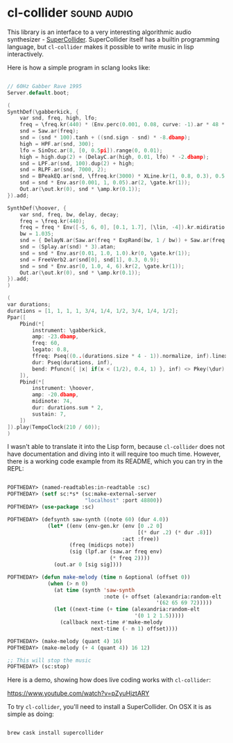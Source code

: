* cl-collider :sound:audio:
:PROPERTIES:
:Documentation: :(
:Docstrings: :(
:Tests:    :(
:Examples: :)
:RepositoryActivity: :)
:CI:       :(
:END:

This library is an interface to a very interesting algorithmic audio
synthesizer - [[https://supercollider.github.io/][SuperCollider]]. SuperCollider itself has a builtin
programming language, but ~cl-collider~ makes it possible to write music
in lisp interactively.

Here is how a simple program in sclang looks like:

#+begin_src C

// 60Hz Gabber Rave 1995
Server.default.boot;

(
SynthDef(\gabberkick, {
    var snd, freq, high, lfo;
    freq = \freq.kr(440) * (Env.perc(0.001, 0.08, curve: -1).ar * 48 * \bend.kr(1)).midiratio;
    snd = Saw.ar(freq);
    snd = (snd * 100).tanh + ((snd.sign - snd) * -8.dbamp);
    high = HPF.ar(snd, 300);
    lfo = SinOsc.ar(8, [0, 0.5pi]).range(0, 0.01);
    high = high.dup(2) + (DelayC.ar(high, 0.01, lfo) * -2.dbamp);
    snd = LPF.ar(snd, 100).dup(2) + high;
    snd = RLPF.ar(snd, 7000, 2);
    snd = BPeakEQ.ar(snd, \ffreq.kr(3000) * XLine.kr(1, 0.8, 0.3), 0.5, 15);
    snd = snd * Env.asr(0.001, 1, 0.05).ar(2, \gate.kr(1));
    Out.ar(\out.kr(0), snd * \amp.kr(0.1));
}).add;

SynthDef(\hoover, {
    var snd, freq, bw, delay, decay;
    freq = \freq.kr(440);
    freq = freq * Env([-5, 6, 0], [0.1, 1.7], [\lin, -4]).kr.midiratio;
    bw = 1.035;
    snd = { DelayN.ar(Saw.ar(freq * ExpRand(bw, 1 / bw)) + Saw.ar(freq * 0.5 * ExpRand(bw, 1 / bw)), 0.01, Rand(0, 0.01)) }.dup(20);
    snd = (Splay.ar(snd) * 3).atan;
    snd = snd * Env.asr(0.01, 1.0, 1.0).kr(0, \gate.kr(1));
    snd = FreeVerb2.ar(snd[0], snd[1], 0.3, 0.9);
    snd = snd * Env.asr(0, 1.0, 4, 6).kr(2, \gate.kr(1));
    Out.ar(\out.kr(0), snd * \amp.kr(0.1));
}).add;
)

(
var durations;
durations = [1, 1, 1, 1, 3/4, 1/4, 1/2, 3/4, 1/4, 1/2];
Ppar([
    Pbind(*[
        instrument: \gabberkick,
        amp: -23.dbamp,
        freq: 60,
        legato: 0.8,
        ffreq: Pseq((0..(durations.size * 4 - 1)).normalize, inf).linexp(0, 1, 100, 4000),
        dur: Pseq(durations, inf),
        bend: Pfuncn({ |x| if(x < (1/2), 0.4, 1) }, inf) <> Pkey(\dur),
    ]),
    Pbind(*[
        instrument: \hoover,
        amp: -20.dbamp,
        midinote: 74,
        dur: durations.sum * 2,
        sustain: 7,
    ])
]).play(TempoClock(210 / 60));
)

#+end_src

I wasn't able to translate it into the Lisp form, because ~cl-collider~
does not have documentation and diving into it will require too much
time. However, there is a working code example from its README, which
you can try in the REPL:

#+begin_src lisp

POFTHEDAY> (named-readtables:in-readtable :sc)
POFTHEDAY> (setf sc:*s* (sc:make-external-server
                         "localhost" :port 48800))
POFTHEDAY> (use-package :sc)

POFTHEDAY> (defsynth saw-synth ((note 60) (dur 4.0))
             (let* ((env (env-gen.kr (env [0 .2 0]
                                          [(* dur .2) (* dur .8)])
                                     :act :free))
                    (freq (midicps note))
                    (sig (lpf.ar (saw.ar freq env)
                                 (* freq 2))))
               (out.ar 0 [sig sig])))

POFTHEDAY> (defun make-melody (time n &optional (offset 0))
             (when (> n 0)
               (at time (synth 'saw-synth
                               :note (+ offset (alexandria:random-elt
                                                '(62 65 69 72)))))
               (let ((next-time (+ time (alexandria:random-elt
                                         '(0 1 2 1.5)))))
                 (callback next-time #'make-melody
                           next-time (- n 1) offset))))

POFTHEDAY> (make-melody (quant 4) 16)
POFTHEDAY> (make-melody (+ 4 (quant 4)) 16 12)

;; This will stop the music
POFTHEDAY> (sc:stop)

#+end_src

Here is a demo, showing how does live coding works with ~cl-collider~:

https://www.youtube.com/watch?v=pZyuHjztARY

To try ~cl-collider~, you'll need to install a SuperCollider. On OSX it is
as simple as doing:

#+begin_src bash

brew cask install supercollider

#+end_src
